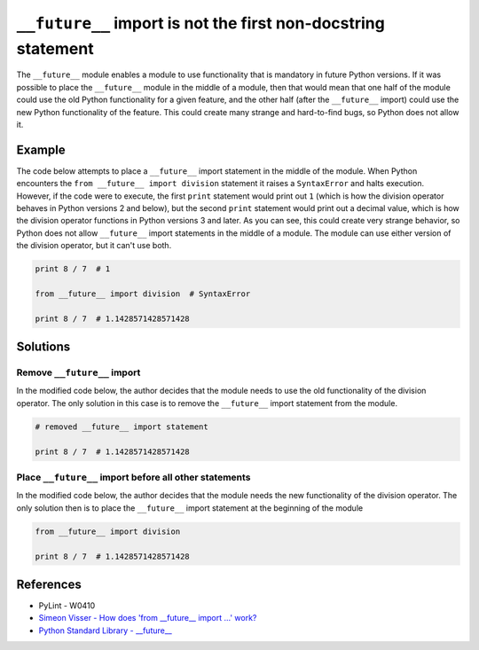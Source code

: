 ``__future__`` import is not the first non-docstring statement
==============================================================

The ``__future__`` module enables a module to use functionality that is mandatory in future Python versions. If it was possible to place the ``__future__`` module in the middle of a module, then that would mean that one half of the module could use the old Python functionality for a given feature, and the other half (after the ``__future__`` import) could use the new Python functionality of the feature. This could create many strange and hard-to-find bugs, so Python does not allow it.

Example
-------

The code below attempts to place a ``__future__`` import statement in the middle of the module. When Python encounters the ``from __future__ import division`` statement it raises a ``SyntaxError`` and halts execution. However, if the code were to execute, the first ``print`` statement would print out ``1`` (which is how the division operator behaves in Python versions 2 and below), but the second ``print`` statement would print out a decimal value, which is how the division operator functions in Python versions 3 and later. As you can see, this could create very strange behavior, so Python does not allow ``__future__`` import statements in the middle of a module. The module can use either version of the division operator, but it can't use both.

.. code:: python

    print 8 / 7  # 1

    from __future__ import division  # SyntaxError

    print 8 / 7  # 1.1428571428571428

Solutions
---------

Remove ``__future__`` import
............................

In the modified code below, the author decides that the module needs to use the old functionality of the division operator. The only solution in this case is to remove the ``__future__`` import statement from the module.

.. code:: python

    # removed __future__ import statement

    print 8 / 7  # 1.1428571428571428

Place ``__future__`` import before all other statements
.......................................................

In the modified code below, the author decides that the module needs the new functionality of the division operator. The only solution then is to place the ``__future__`` import statement at the beginning of the module

.. code:: python

    from __future__ import division

    print 8 / 7  # 1.1428571428571428
    
References
----------

- PyLint - W0410
- `Simeon Visser - How does 'from __future__ import ...' work? <http://simeonvisser.com/posts/how-does-from-future-import-work-in-python.html>`_
- `Python Standard Library - __future__ <https://docs.python.org/2/library/__future__.html>`_
